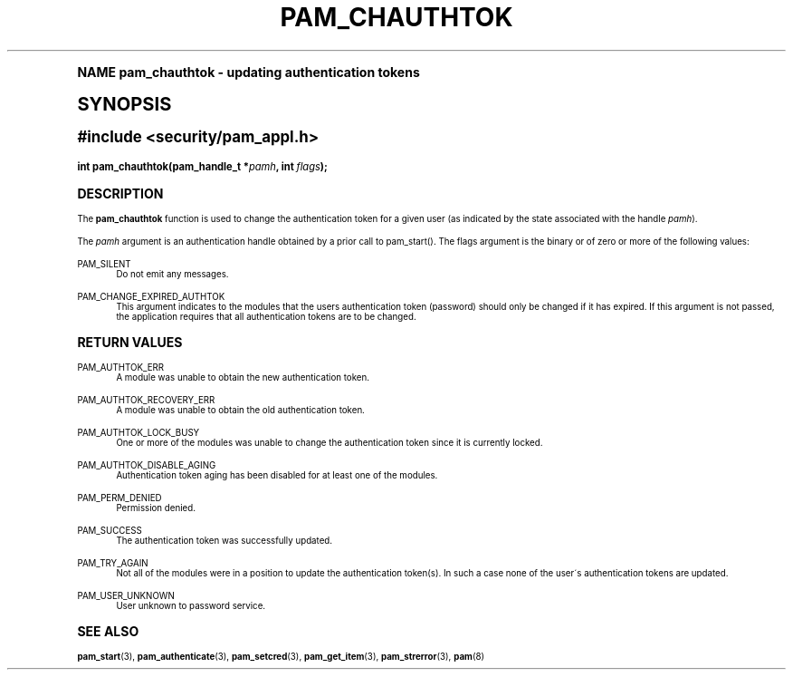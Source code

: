 .\"     Title: pam_chauthtok
.\"    Author: [FIXME: author] [see http://docbook.sf.net/el/author]
.\" Generator: DocBook XSL Stylesheets v1.74.0 <http://docbook.sf.net/>
.\"      Date: 06/21/2011
.\"    Manual: Linux-PAM Manual
.\"    Source: Linux-PAM Manual
.\"  Language: English
.\"
.TH "PAM_CHAUTHTOK" "3" "06/21/2011" "Linux-PAM Manual" "Linux-PAM Manual"
.\" -----------------------------------------------------------------
.\" * (re)Define some macros
.\" -----------------------------------------------------------------
.\" ~~~~~~~~~~~~~~~~~~~~~~~~~~~~~~~~~~~~~~~~~~~~~~~~~~~~~~~~~~~~~~~~~
.\" toupper - uppercase a string (locale-aware)
.\" ~~~~~~~~~~~~~~~~~~~~~~~~~~~~~~~~~~~~~~~~~~~~~~~~~~~~~~~~~~~~~~~~~
.de toupper
.tr aAbBcCdDeEfFgGhHiIjJkKlLmMnNoOpPqQrRsStTuUvVwWxXyYzZ
\\$*
.tr aabbccddeeffgghhiijjkkllmmnnooppqqrrssttuuvvwwxxyyzz
..
.\" ~~~~~~~~~~~~~~~~~~~~~~~~~~~~~~~~~~~~~~~~~~~~~~~~~~~~~~~~~~~~~~~~~
.\" SH-xref - format a cross-reference to an SH section
.\" ~~~~~~~~~~~~~~~~~~~~~~~~~~~~~~~~~~~~~~~~~~~~~~~~~~~~~~~~~~~~~~~~~
.de SH-xref
.ie n \{\
.\}
.toupper \\$*
.el \{\
\\$*
.\}
..
.\" ~~~~~~~~~~~~~~~~~~~~~~~~~~~~~~~~~~~~~~~~~~~~~~~~~~~~~~~~~~~~~~~~~
.\" SH - level-one heading that works better for non-TTY output
.\" ~~~~~~~~~~~~~~~~~~~~~~~~~~~~~~~~~~~~~~~~~~~~~~~~~~~~~~~~~~~~~~~~~
.de1 SH
.\" put an extra blank line of space above the head in non-TTY output
.if t \{\
.sp 1
.\}
.sp \\n[PD]u
.nr an-level 1
.set-an-margin
.nr an-prevailing-indent \\n[IN]
.fi
.in \\n[an-margin]u
.ti 0
.HTML-TAG ".NH \\n[an-level]"
.it 1 an-trap
.nr an-no-space-flag 1
.nr an-break-flag 1
\." make the size of the head bigger
.ps +3
.ft B
.ne (2v + 1u)
.ie n \{\
.\" if n (TTY output), use uppercase
.toupper \\$*
.\}
.el \{\
.nr an-break-flag 0
.\" if not n (not TTY), use normal case (not uppercase)
\\$1
.in \\n[an-margin]u
.ti 0
.\" if not n (not TTY), put a border/line under subheading
.sp -.6
\l'\n(.lu'
.\}
..
.\" ~~~~~~~~~~~~~~~~~~~~~~~~~~~~~~~~~~~~~~~~~~~~~~~~~~~~~~~~~~~~~~~~~
.\" SS - level-two heading that works better for non-TTY output
.\" ~~~~~~~~~~~~~~~~~~~~~~~~~~~~~~~~~~~~~~~~~~~~~~~~~~~~~~~~~~~~~~~~~
.de1 SS
.sp \\n[PD]u
.nr an-level 1
.set-an-margin
.nr an-prevailing-indent \\n[IN]
.fi
.in \\n[IN]u
.ti \\n[SN]u
.it 1 an-trap
.nr an-no-space-flag 1
.nr an-break-flag 1
.ps \\n[PS-SS]u
\." make the size of the head bigger
.ps +2
.ft B
.ne (2v + 1u)
.if \\n[.$] \&\\$*
..
.\" ~~~~~~~~~~~~~~~~~~~~~~~~~~~~~~~~~~~~~~~~~~~~~~~~~~~~~~~~~~~~~~~~~
.\" BB/BE - put background/screen (filled box) around block of text
.\" ~~~~~~~~~~~~~~~~~~~~~~~~~~~~~~~~~~~~~~~~~~~~~~~~~~~~~~~~~~~~~~~~~
.de BB
.if t \{\
.sp -.5
.br
.in +2n
.ll -2n
.gcolor red
.di BX
.\}
..
.de EB
.if t \{\
.if "\\$2"adjust-for-leading-newline" \{\
.sp -1
.\}
.br
.di
.in
.ll
.gcolor
.nr BW \\n(.lu-\\n(.i
.nr BH \\n(dn+.5v
.ne \\n(BHu+.5v
.ie "\\$2"adjust-for-leading-newline" \{\
\M[\\$1]\h'1n'\v'+.5v'\D'P \\n(BWu 0 0 \\n(BHu -\\n(BWu 0 0 -\\n(BHu'\M[]
.\}
.el \{\
\M[\\$1]\h'1n'\v'-.5v'\D'P \\n(BWu 0 0 \\n(BHu -\\n(BWu 0 0 -\\n(BHu'\M[]
.\}
.in 0
.sp -.5v
.nf
.BX
.in
.sp .5v
.fi
.\}
..
.\" ~~~~~~~~~~~~~~~~~~~~~~~~~~~~~~~~~~~~~~~~~~~~~~~~~~~~~~~~~~~~~~~~~
.\" BM/EM - put colored marker in margin next to block of text
.\" ~~~~~~~~~~~~~~~~~~~~~~~~~~~~~~~~~~~~~~~~~~~~~~~~~~~~~~~~~~~~~~~~~
.de BM
.if t \{\
.br
.ll -2n
.gcolor red
.di BX
.\}
..
.de EM
.if t \{\
.br
.di
.ll
.gcolor
.nr BH \\n(dn
.ne \\n(BHu
\M[\\$1]\D'P -.75n 0 0 \\n(BHu -(\\n[.i]u - \\n(INu - .75n) 0 0 -\\n(BHu'\M[]
.in 0
.nf
.BX
.in
.fi
.\}
..
.\" -----------------------------------------------------------------
.\" * set default formatting
.\" -----------------------------------------------------------------
.\" disable hyphenation
.nh
.\" disable justification (adjust text to left margin only)
.ad l
.\" -----------------------------------------------------------------
.\" * MAIN CONTENT STARTS HERE *
.\" -----------------------------------------------------------------
.SH "Name"
pam_chauthtok \- updating authentication tokens
.SH "Synopsis"
.sp
.ft B
.fam C
.ps -1
.nf
#include <security/pam_appl\&.h>
.fi
.fam
.ps +1
.ft
.fam C
.HP \w'int\ pam_chauthtok('u
.BI "int pam_chauthtok(pam_handle_t\ *" "pamh" ", int\ " "flags" ");"
.fam
.SH "DESCRIPTION"
.PP
The
\fBpam_chauthtok\fR
function is used to change the authentication token for a given user (as indicated by the state associated with the handle
\fIpamh\fR)\&.
.PP
The
\fIpamh\fR
argument is an authentication handle obtained by a prior call to pam_start()\&. The flags argument is the binary or of zero or more of the following values:
.PP
PAM_SILENT
.RS 4
Do not emit any messages\&.
.RE
.PP
PAM_CHANGE_EXPIRED_AUTHTOK
.RS 4
This argument indicates to the modules that the users authentication token (password) should only be changed if it has expired\&. If this argument is not passed, the application requires that all authentication tokens are to be changed\&.
.RE
.SH "RETURN VALUES"
.PP
PAM_AUTHTOK_ERR
.RS 4
A module was unable to obtain the new authentication token\&.
.RE
.PP
PAM_AUTHTOK_RECOVERY_ERR
.RS 4
A module was unable to obtain the old authentication token\&.
.RE
.PP
PAM_AUTHTOK_LOCK_BUSY
.RS 4
One or more of the modules was unable to change the authentication token since it is currently locked\&.
.RE
.PP
PAM_AUTHTOK_DISABLE_AGING
.RS 4
Authentication token aging has been disabled for at least one of the modules\&.
.RE
.PP
PAM_PERM_DENIED
.RS 4
Permission denied\&.
.RE
.PP
PAM_SUCCESS
.RS 4
The authentication token was successfully updated\&.
.RE
.PP
PAM_TRY_AGAIN
.RS 4
Not all of the modules were in a position to update the authentication token(s)\&. In such a case none of the user\'s authentication tokens are updated\&.
.RE
.PP
PAM_USER_UNKNOWN
.RS 4
User unknown to password service\&.
.RE
.SH "SEE ALSO"
.PP

\fBpam_start\fR(3),
\fBpam_authenticate\fR(3),
\fBpam_setcred\fR(3),
\fBpam_get_item\fR(3),
\fBpam_strerror\fR(3),
\fBpam\fR(8)
